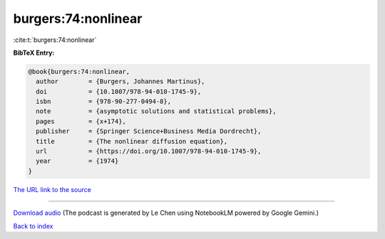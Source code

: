 burgers:74:nonlinear
====================

:cite:t:`burgers:74:nonlinear`

**BibTeX Entry:**

.. code-block:: bibtex

   @book{burgers:74:nonlinear,
     author        = {Burgers, Johannes Martinus},
     doi           = {10.1007/978-94-010-1745-9},
     isbn          = {978-90-277-0494-8},
     note          = {asymptotic solutions and statistical problems},
     pages         = {x+174},
     publisher     = {Springer Science+Business Media Dordrecht},
     title         = {The nonlinear diffusion equation},
     url           = {https://doi.org/10.1007/978-94-010-1745-9},
     year          = {1974}
   }

`The URL link to the source <https://doi.org/10.1007/978-94-010-1745-9>`__




.. raw:: html

   <div style="margin-top: 1em; margin-bottom: 1em;">
     <audio controls>
       <source src="../burgers-74-nonlinear.wav" type="audio/wav">
       <p>Your browser does not support the audio element. Please download the audio file instead.</p>
     </audio>
   </div>

----

`Download audio <../burgers-74-nonlinear.wav>`__ (The podcast is generated by Le Chen using NotebookLM powered by Google Gemini.)

`Back to index <../By-Cite-Keys.html>`__
